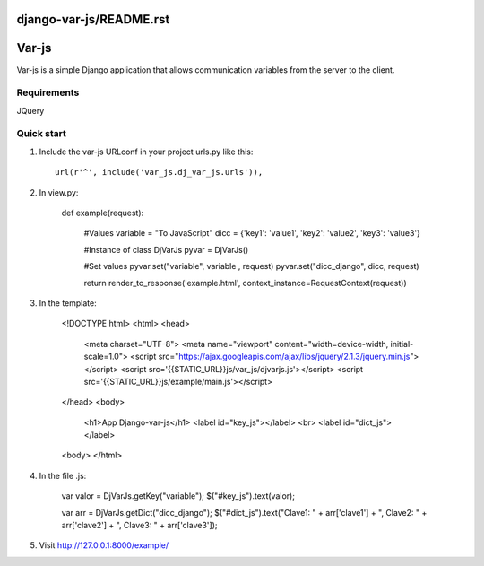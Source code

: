 django-var-js/README.rst
======
Var-js
======

Var-js is a simple Django application that allows communication 
variables from the server to the client.

Requirements
-----------

JQuery

Quick start
-----------

1. Include the var-js URLconf in your project urls.py like this::

    url(r'^', include('var_js.dj_var_js.urls')),

2. In view.py:

	def example(request):
		
		#Values
		variable = "To JavaScript"
		dicc = {'key1': 'value1', 'key2': 'value2', 'key3': 'value3'}
		
		#Instance of class DjVarJs
		pyvar = DjVarJs()

		#Set values 
		pyvar.set("variable", variable , request)
		pyvar.set("dicc_django", dicc, request)

		return render_to_response('example.html', context_instance=RequestContext(request))

3. In the template:
	
	<!DOCTYPE html>
	<html>
	<head>
	    <meta charset="UTF-8">
	    <meta name="viewport" content="width=device-width, initial-scale=1.0">
	    <script src="https://ajax.googleapis.com/ajax/libs/jquery/2.1.3/jquery.min.js"></script>
	    <script src='{{STATIC_URL}}js/var_js/djvarjs.js'></script>
	    <script src='{{STATIC_URL}}js/example/main.js'></script>
	</head>
	<body>
		<h1>App Django-var-js</h1>
		<label id="key_js"></label>
		<br>
		<label id="dict_js"></label>
	<body>
	</html>

4. In the file .js:

	var valor = DjVarJs.getKey("variable");
	$("#key_js").text(valor);

	var arr = DjVarJs.getDict("dicc_django");
	$("#dict_js").text("Clave1: " + arr['clave1'] + ", Clave2: " + arr['clave2'] + ", Clave3: " + arr['clave3']);

5. Visit http://127.0.0.1:8000/example/

